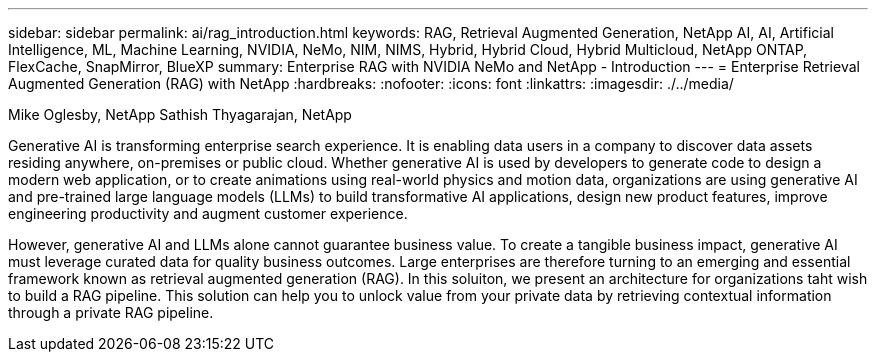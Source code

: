 ---
sidebar: sidebar
permalink: ai/rag_introduction.html
keywords: RAG, Retrieval Augmented Generation, NetApp AI, AI, Artificial Intelligence, ML, Machine Learning, NVIDIA, NeMo, NIM, NIMS, Hybrid, Hybrid Cloud, Hybrid Multicloud, NetApp ONTAP, FlexCache, SnapMirror, BlueXP
summary: Enterprise RAG with NVIDIA NeMo and NetApp - Introduction
---
= Enterprise Retrieval Augmented Generation (RAG) with NetApp
:hardbreaks:
:nofooter:
:icons: font
:linkattrs:
:imagesdir: ./../media/

Mike Oglesby, NetApp
Sathish Thyagarajan, NetApp

[.lead]
Generative AI is transforming enterprise search experience. It is enabling data users in a company to discover data assets residing anywhere, on-premises or public cloud. Whether generative AI is used by developers to generate code to design a modern web application, or to create animations using real-world physics and motion data, organizations are using generative AI and pre-trained large language models (LLMs) to build transformative AI applications, design new product features, improve engineering productivity and augment customer experience. 

However, generative AI and LLMs alone cannot guarantee business value. To create a tangible business impact, generative AI must leverage curated data for quality business outcomes. Large enterprises are therefore turning to an emerging and essential framework known as retrieval augmented generation (RAG). In this soluiton, we present an architecture for organizations taht wish to build a RAG pipeline. This solution can help you to unlock value from your private data by retrieving contextual information through a private RAG pipeline.
